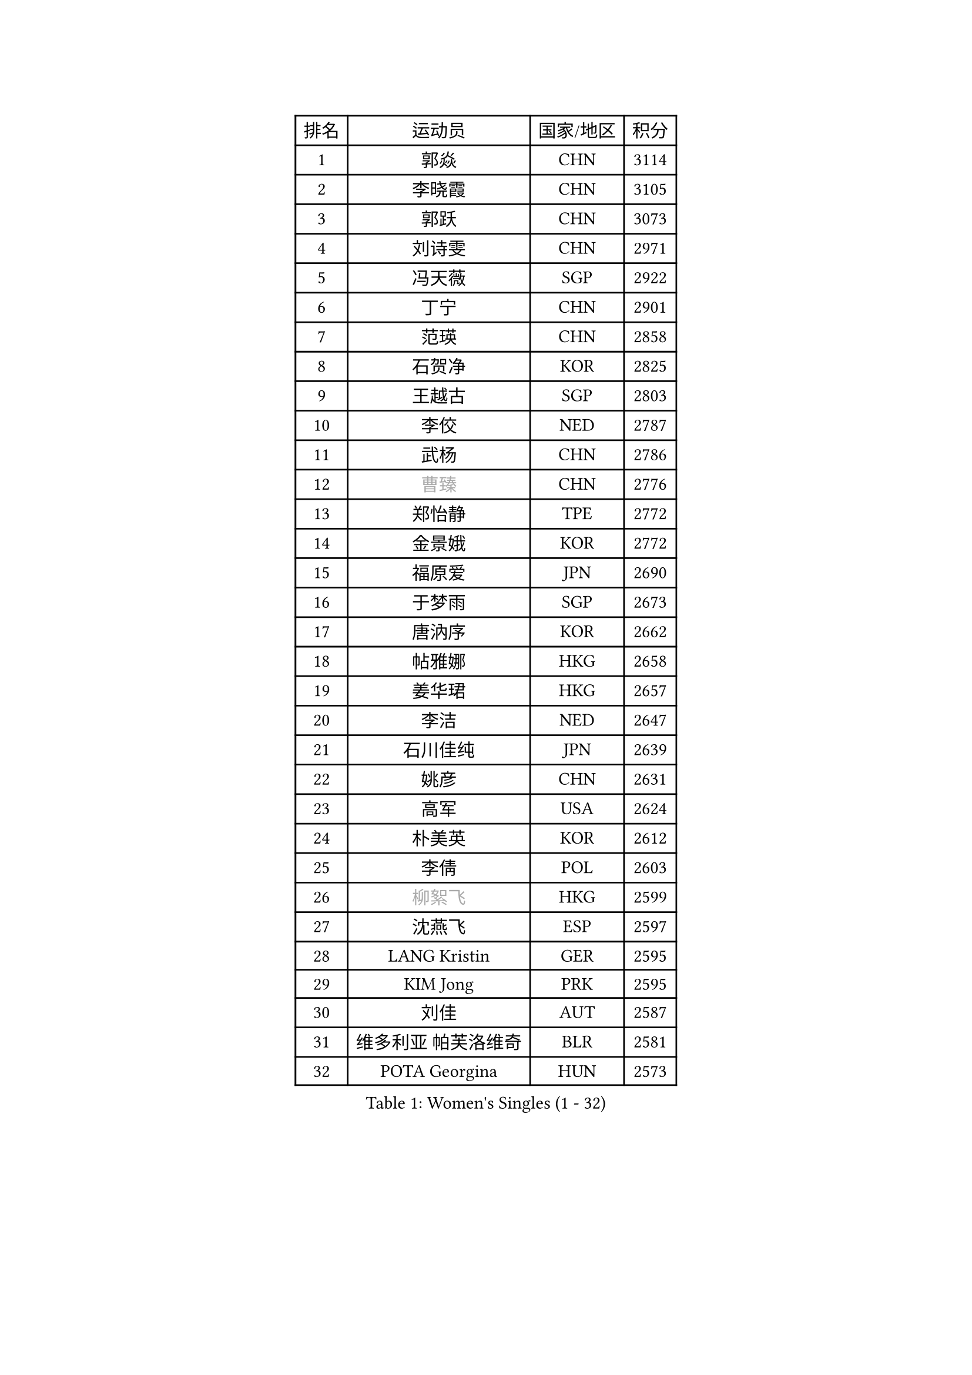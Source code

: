 
#set text(font: ("Courier New", "NSimSun"))
#figure(
  caption: "Women's Singles (1 - 32)",
    table(
      columns: 4,
      [排名], [运动员], [国家/地区], [积分],
      [1], [郭焱], [CHN], [3114],
      [2], [李晓霞], [CHN], [3105],
      [3], [郭跃], [CHN], [3073],
      [4], [刘诗雯], [CHN], [2971],
      [5], [冯天薇], [SGP], [2922],
      [6], [丁宁], [CHN], [2901],
      [7], [范瑛], [CHN], [2858],
      [8], [石贺净], [KOR], [2825],
      [9], [王越古], [SGP], [2803],
      [10], [李佼], [NED], [2787],
      [11], [武杨], [CHN], [2786],
      [12], [#text(gray, "曹臻")], [CHN], [2776],
      [13], [郑怡静], [TPE], [2772],
      [14], [金景娥], [KOR], [2772],
      [15], [福原爱], [JPN], [2690],
      [16], [于梦雨], [SGP], [2673],
      [17], [唐汭序], [KOR], [2662],
      [18], [帖雅娜], [HKG], [2658],
      [19], [姜华珺], [HKG], [2657],
      [20], [李洁], [NED], [2647],
      [21], [石川佳纯], [JPN], [2639],
      [22], [姚彦], [CHN], [2631],
      [23], [高军], [USA], [2624],
      [24], [朴美英], [KOR], [2612],
      [25], [李倩], [POL], [2603],
      [26], [#text(gray, "柳絮飞")], [HKG], [2599],
      [27], [沈燕飞], [ESP], [2597],
      [28], [LANG Kristin], [GER], [2595],
      [29], [KIM Jong], [PRK], [2595],
      [30], [刘佳], [AUT], [2587],
      [31], [维多利亚 帕芙洛维奇], [BLR], [2581],
      [32], [POTA Georgina], [HUN], [2573],
    )
  )#pagebreak()

#set text(font: ("Courier New", "NSimSun"))
#figure(
  caption: "Women's Singles (33 - 64)",
    table(
      columns: 4,
      [排名], [运动员], [国家/地区], [积分],
      [33], [SUN Beibei], [SGP], [2573],
      [34], [朱雨玲], [MAC], [2569],
      [35], [李佳薇], [SGP], [2565],
      [36], [平野早矢香], [JPN], [2565],
      [37], [倪夏莲], [LUX], [2560],
      [38], [伊丽莎白 萨玛拉], [ROU], [2560],
      [39], [MONTEIRO DODEAN Daniela], [ROU], [2551],
      [40], [石垣优香], [JPN], [2550],
      [41], [侯美玲], [TUR], [2549],
      [42], [PASKAUSKIENE Ruta], [LTU], [2536],
      [43], [TIKHOMIROVA Anna], [RUS], [2521],
      [44], [ZHU Fang], [ESP], [2517],
      [45], [吴佳多], [GER], [2513],
      [46], [常晨晨], [CHN], [2510],
      [47], [HUANG Yi-Hua], [TPE], [2507],
      [48], [KANG Misoon], [KOR], [2502],
      [49], [TODOROVIC Andrea], [SRB], [2495],
      [50], [FEHER Gabriela], [SRB], [2487],
      [51], [#text(gray, "彭陆洋")], [CHN], [2487],
      [52], [文炫晶], [KOR], [2482],
      [53], [LEE Eunhee], [KOR], [2478],
      [54], [若宫三纱子], [JPN], [2477],
      [55], [CHOI Moonyoung], [KOR], [2473],
      [56], [IVANCAN Irene], [GER], [2470],
      [57], [LI Qiangbing], [AUT], [2467],
      [58], [福冈春菜], [JPN], [2465],
      [59], [张瑞], [HKG], [2462],
      [60], [WANG Chen], [CHN], [2453],
      [61], [AMBRUS Krisztina], [HUN], [2451],
      [62], [KIM Hye Song], [PRK], [2450],
      [63], [#text(gray, "林菱")], [HKG], [2445],
      [64], [WU Xue], [DOM], [2438],
    )
  )#pagebreak()

#set text(font: ("Courier New", "NSimSun"))
#figure(
  caption: "Women's Singles (65 - 96)",
    table(
      columns: 4,
      [排名], [运动员], [国家/地区], [积分],
      [65], [李晓丹], [CHN], [2434],
      [66], [STEFANOVA Nikoleta], [ITA], [2431],
      [67], [ODOROVA Eva], [SVK], [2430],
      [68], [LI Xue], [FRA], [2429],
      [69], [SONG Maeum], [KOR], [2424],
      [70], [李皓晴], [HKG], [2423],
      [71], [克里斯蒂娜 托特], [HUN], [2421],
      [72], [文佳], [CHN], [2419],
      [73], [MISIKONYTE Lina], [LTU], [2410],
      [74], [PAVLOVICH Veronika], [BLR], [2409],
      [75], [SKOV Mie], [DEN], [2407],
      [76], [藤井宽子], [JPN], [2406],
      [77], [BARTHEL Zhenqi], [GER], [2402],
      [78], [#text(gray, "HAN Hye Song")], [PRK], [2397],
      [79], [徐孝元], [KOR], [2393],
      [80], [RAO Jingwen], [CHN], [2390],
      [81], [SHIM Serom], [KOR], [2389],
      [82], [NTOULAKI Ekaterina], [GRE], [2388],
      [83], [顾玉婷], [CHN], [2382],
      [84], [RAMIREZ Sara], [ESP], [2381],
      [85], [STRBIKOVA Renata], [CZE], [2380],
      [86], [BILENKO Tetyana], [UKR], [2378],
      [87], [GRUNDISCH Carole], [FRA], [2375],
      [88], [梁夏银], [KOR], [2375],
      [89], [VACENOVSKA Iveta], [CZE], [2365],
      [90], [XU Jie], [POL], [2362],
      [91], [JIA Jun], [CHN], [2359],
      [92], [BAKULA Andrea], [CRO], [2357],
      [93], [SCHALL Elke], [GER], [2347],
      [94], [HE Sirin], [TUR], [2346],
      [95], [LOVAS Petra], [HUN], [2338],
      [96], [#text(gray, "MATTENET Audrey")], [FRA], [2338],
    )
  )#pagebreak()

#set text(font: ("Courier New", "NSimSun"))
#figure(
  caption: "Women's Singles (97 - 128)",
    table(
      columns: 4,
      [排名], [运动员], [国家/地区], [积分],
      [97], [MIKHAILOVA Polina], [RUS], [2335],
      [98], [陈梦], [CHN], [2334],
      [99], [森田美咲], [JPN], [2331],
      [100], [SOLJA Amelie], [AUT], [2330],
      [101], [NECULA Iulia], [ROU], [2330],
      [102], [ERDELJI Anamaria], [SRB], [2324],
      [103], [WANG Xuan], [CHN], [2314],
      [104], [CREEMERS Linda], [NED], [2312],
      [105], [PARTYKA Natalia], [POL], [2311],
      [106], [HIURA Reiko], [JPN], [2307],
      [107], [SIBLEY Kelly], [ENG], [2294],
      [108], [MOLNAR Cornelia], [CRO], [2287],
      [109], [CECHOVA Dana], [CZE], [2287],
      [110], [XIAN Yifang], [FRA], [2281],
      [111], [PROKHOROVA Yulia], [RUS], [2280],
      [112], [塔玛拉 鲍罗斯], [CRO], [2268],
      [113], [#text(gray, "FUJINUMA Ai")], [JPN], [2267],
      [114], [PESOTSKA Margaryta], [UKR], [2263],
      [115], [DVORAK Galia], [ESP], [2261],
      [116], [TAN Wenling], [ITA], [2258],
      [117], [BALAZOVA Barbora], [SVK], [2255],
      [118], [布里特 伊尔兰德], [NED], [2253],
      [119], [PERGEL Szandra], [HUN], [2245],
      [120], [JEE Minhyung], [AUS], [2241],
      [121], [ZHENG Jiaqi], [USA], [2240],
      [122], [PARK Seonghye], [KOR], [2240],
      [123], [GANINA Svetlana], [RUS], [2239],
      [124], [KRAVCHENKO Marina], [ISR], [2235],
      [125], [YANG Fen], [CGO], [2234],
      [126], [YAMANASHI Yuri], [JPN], [2228],
      [127], [玛利亚 肖], [ESP], [2226],
      [128], [BEH Lee Wei], [MAS], [2221],
    )
  )